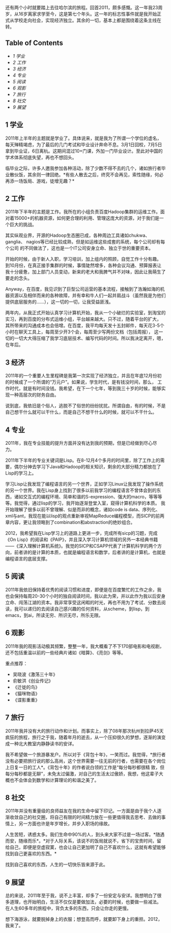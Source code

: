还有两个小时就要踏上去往哈尔滨的旅程。回首2011，颇多感慨。这一年我23周岁，从16岁离家求学至今，这是第七个年头。这一年的标志性事件就是我开始正式从学校走向社会，实现经济独立。其余的一切，基本上都是围绕着这条主线在转。

<<table-of-contents>>
** Table of Contents
   :PROPERTIES:
   :CUSTOM_ID: table-of-contents
   :END:

<<text-table-of-contents>>

-  [[sec-1][1 学业]]
-  [[sec-2][2 工作]]
-  [[sec-3][3 经济]]
-  [[sec-4][4 专业]]
-  [[sec-5][5 阅读]]
-  [[sec-6][6 观影]]
-  [[sec-7][7 旅行]]
-  [[sec-8][8 社交]]
-  [[sec-9][9 展望]]

#+BEGIN_HTML
  <div id="outline-container-1" class="outline-2">
#+END_HTML

** 1 学业
   :PROPERTIES:
   :CUSTOM_ID: sec-1
   :END:

#+BEGIN_HTML
  <div id="text-1" class="outline-text-2">
#+END_HTML

2011年上半年的主题就是学业了。具体说来，就是我为了所谓一个学位的虚名，
每天殚精竭虑，为了最后的几门考试和毕业设计奔命不息。3月1日回校，7月5日拿到毕业证，6日离杭。这期间混过10+门课，外加一门毕业设计。至此对中国的学术体系彻底失望，再也不想回头。

临毕业之际，许多人邀我参加各种活动，除了少数不得不去的几个，诸如旅行者毕业散伙饭，其余则一律回绝。*有些人散去之后，终究不会再见，索性随缘，何必再添一场饭局、游戏，徒增无趣？*

#+BEGIN_HTML
  </div>
#+END_HTML

#+BEGIN_HTML
  </div>
#+END_HTML

#+BEGIN_HTML
  <div id="outline-container-2" class="outline-2">
#+END_HTML

** 2 工作
   :PROPERTIES:
   :CUSTOM_ID: sec-2
   :END:

#+BEGIN_HTML
  <div id="text-2" class="outline-text-2">
#+END_HTML

2011年下半年的主题是工作。我所在的小组负责百度Hadoop集群的运维工作。面对着15000+的机器资源，如何更合理的利用、管理这庞大的资源，对于我们是一个巨大的挑战。

其实纵观业界，开源的Hadoop生态圈已成，各种周边工具诸如chukwa、ganglia、
nagios等已经比较成熟，但是如运维这些成套的系统，每个公司却有每个公司
的不同做法了，这也是一个IT公司安身立命、独立于世的重要资本。

开始的时候，由于新人入职，学习培训，加上组内的照顾，自觉工作十分有趣。
到10月份，在真正接手集群的时候，事情陡然增多，各种会议沟通、预算报表让
我十分疲惫，加上部门人员变动，新来的老大和我脾气并不对味，因此让我萌生了要走的念头。

Anyway，在百度，我见识到了巨型公司运营的基本流程，接触到了浩瀚如海的机器资源以及相伴而来的各种故障，并有幸和牛人们一起并肩战斗（虽然我是为他们提供底层服务的......），这一切的一切，让我受益匪浅。

两年内，从我正式开始认真学习计算机开始，我从一个小破烂的实验室，到淘宝的实习，再到百度的分布式运维小组，平台越来越大。只不过，随着平台的扩大，
其所带来的沟通成本也会倍增。在百度，我平均每天发十五封邮件，每天花3-5个小时在聊天工具上，每周至少开3个会，每周至少写两份文档（包括周报），
这一切的一切大大得压缩了我学习底层技术、编写代码的时间。所以我决定离开，嗯，在年后。

#+BEGIN_HTML
  </div>
#+END_HTML

#+BEGIN_HTML
  </div>
#+END_HTML

#+BEGIN_HTML
  <div id="outline-container-3" class="outline-2">
#+END_HTML

** 3 经济
   :PROPERTIES:
   :CUSTOM_ID: sec-3
   :END:

#+BEGIN_HTML
  <div id="text-3" class="outline-text-2">
#+END_HTML

2011年的一个重要人生里程碑是我第一次实现了经济独立，并且在年底12月份初的时候成了一个所谓的“万元户”。如果说，学生时代，是有钱没时间，那么，
工作时代，就是有时间没钱。我希望，在下一个七年，等到我三十岁的时候，能够实现一种高层次的财务自由。

说到底，我依旧是个俗人，逃脱不了俗世的纷纷扰扰。所谓自由，有的时候，不是自己想干什么就可以干什么，而是自己不想干什么的时候，就可以不干什么。

#+BEGIN_HTML
  </div>
#+END_HTML

#+BEGIN_HTML
  </div>
#+END_HTML

#+BEGIN_HTML
  <div id="outline-container-4" class="outline-2">
#+END_HTML

** 4 专业
   :PROPERTIES:
   :CUSTOM_ID: sec-4
   :END:

#+BEGIN_HTML
  <div id="text-4" class="outline-text-2">
#+END_HTML

2011年，我在专业技能的提升方面并没有达到我的预期，但是已经做到尽心尽力。

2011年下半年的专业关键词是Lisp。在8-12月4个多月的时间里，除了工作上的需要，偶尔分神去学习下Java和Hadoop的相关知识，剩余的大部分精力都放在了Lisp的学习上。

学习Lisp让我发现了编程语言的另一个世界，正如学习Linux让我发现了操作系统的另一个世界。我在Lisp身上找到了很多以前我学习的编程语言不曾体会到的东西，诸如交互式的编程环境、简单和谐的S-expression、强大的macro，等等等等。我觉得，通过lisp的学习，我开始逐渐登堂入室，窥得计算机科学的本质。
我开始理解了很多以前不曾理解、似是而非的概念，诸如code is data、序列化、
xml与ant，我现在能以lisp的观点重新审视MapReduce编程模型，而SICP的前两
章内容，更让我领略到了combination和abstraction的绝妙组合。

2012，我希望我在Lisp学习上的道路上更进一步，完成所有sicp的习题，完成
《On
Lisp》的阅读和《PAIP》，并且深入学习计算机领域的另外一本经典书籍------《深入理解计算机系统》。我觉的SICP和CSAPP代表了计算机科学的两个方向，前者讲的是计算的本质，也就是编程语言和数学，后者讲的是计算机，也就是编程语言的底层支撑。

#+BEGIN_HTML
  </div>
#+END_HTML

#+BEGIN_HTML
  </div>
#+END_HTML

#+BEGIN_HTML
  <div id="outline-container-5" class="outline-2">
#+END_HTML

** 5 阅读
   :PROPERTIES:
   :CUSTOM_ID: sec-5
   :END:

#+BEGIN_HTML
  <div id="text-5" class="outline-text-2">
#+END_HTML

2011年我依旧保持着优秀的阅读习惯和进度，即便是在百度繁忙的工作之余，我
也会保持每周20-30个小时的独自阅读时间，我以此为荣，并以此作为我以后安身立命、闯荡江湖的资本。我非常享受这闲暇的时光，再也不用为了考试、分数去阅读，我可以递归的去阅读自己感兴趣的任何资料，从scheme，到lisp，到
emacs，到ai，所读无穷、所识无尽，所乐无限。

#+BEGIN_HTML
  </div>
#+END_HTML

#+BEGIN_HTML
  </div>
#+END_HTML

#+BEGIN_HTML
  <div id="outline-container-6" class="outline-2">
#+END_HTML

** 6 观影
   :PROPERTIES:
   :CUSTOM_ID: sec-6
   :END:

#+BEGIN_HTML
  <div id="text-6" class="outline-text-2">
#+END_HTML

2011年我的观影活动极其频繁，整整一年，我大概看了不下170部电影和电视剧，
还不包括重温以前的一些经典片诸如《暗算》、《亮剑》等等。

重点推荐：

-  吴晓波《激荡三十年》
-  俞敏洪《创业传记》
-  《迁徙的鸟》
-  《猫咪物语》
-  《谍影重重》

#+BEGIN_HTML
  </div>
#+END_HTML

#+BEGIN_HTML
  </div>
#+END_HTML

#+BEGIN_HTML
  <div id="outline-container-7" class="outline-2">
#+END_HTML

** 7 旅行
   :PROPERTIES:
   :CUSTOM_ID: sec-7
   :END:

#+BEGIN_HTML
  <div id="text-7" class="outline-text-2">
#+END_HTML

2011年我并没有大的旅行动作和计划。而事实上，除了08年那次杭州到拉萨45天疯狂的旅程，旅行之于我，随着年月的逝去，从一个压抑很久的梦想，逐渐的演变成一种北大教室内静静读书的安详。

我不希望做一个旅游暴发户。所以对于《背包十年》，一笑而过。我觉得，*旅行者没有必要把旅行说的那么高尚，这个世界需要一往无前的行者，也需要在各个岗位上日复一日的工人*。《背包十年》的作者说白领的工作是“每分每秒都很精
致，但每分每秒都是无聊”，未免太过偏激，对自己的生活太过傲娇，我想，他这辈子大概也不会体会到数学和计算理论的和谐之美了。

#+BEGIN_HTML
  </div>
#+END_HTML

#+BEGIN_HTML
  </div>
#+END_HTML

#+BEGIN_HTML
  <div id="outline-container-8" class="outline-2">
#+END_HTML

** 8 社交
   :PROPERTIES:
   :CUSTOM_ID: sec-8
   :END:

#+BEGIN_HTML
  <div id="text-8" class="outline-text-2">
#+END_HTML

2011年并没有重量级的良师益友在我的生命中留下印记。一方面是由于我个人逐渐收敛自己的社交圈，将自己有限的时间精力放在一些更值得我去思考、去做的事情上，另一方面也许是年岁增长，并步入职场的缘故。

人生苦短，诱惑太多。我们生命中90%的人，到头来大家不过是一场过客。*随遇而安，随缘而乐*。*对于人际关系，该说不的饭局就说不，省下的宝贵时间，留给自己，即便是空虚寂寞，也会让自己更加明了自己不喜欢什么，这就有希望能够找到自己更喜欢的东西。*

找到自己喜欢的东西，人生的一切快乐皆来源于此。

#+BEGIN_HTML
  </div>
#+END_HTML

#+BEGIN_HTML
  </div>
#+END_HTML

#+BEGIN_HTML
  <div id="outline-container-9" class="outline-2">
#+END_HTML

** 9 展望
   :PROPERTIES:
   :CUSTOM_ID: sec-9
   :END:

#+BEGIN_HTML
  <div id="text-9" class="outline-text-2">
#+END_HTML

总的来说，2011年至于我，说不上丰富，却多了一份安定与安详。我想明白了很多道理，也开始明白，生活不仅仅是要做加法，必要的时候，也要做一些减法。
在人生60多年的旅程中，背负太多的东西，只会让你走的更慢。

想下海游泳，就要脱掉身上的衣服；想登高而呼，就要卸下身上的重担。2012，
我来了。

#+BEGIN_HTML
  </div>
#+END_HTML

#+BEGIN_HTML
  </div>
#+END_HTML

 
